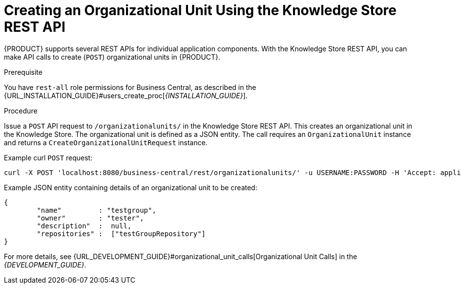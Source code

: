 [[_organizational_unit_REST_create_proc]]

= ⁠⁠Creating an Organizational Unit Using the Knowledge Store REST API

{PRODUCT} supports several REST APIs for individual application components. With the Knowledge Store REST API, you can make API calls to create (`POST`) organizational units in {PRODUCT}.

.Prerequisite
You have `rest-all` role permissions for Business Central, as described in the {URL_INSTALLATION_GUIDE}#users_create_proc[_{INSTALLATION_GUIDE}_].

.Procedure
Issue a `POST` API request to `/organizationalunits/` in the Knowledge Store REST API. This creates an organizational unit in the Knowledge Store. The organizational unit is defined as a JSON entity. The call requires an `OrganizationalUnit` instance and returns a `CreateOrganizationalUnitRequest` instance.

Example curl `POST` request:

[source]
----
curl -X POST 'localhost:8080/business-central/rest/organizationalunits/' -u USERNAME:PASSWORD -H 'Accept: application/json' -H 'Content-Type: application/json' -d '{"name":"testgroup","owner":"tester","description":null,"repositories":["testGroupRepository"]}'
----

Example JSON entity containing details of an organizational unit to be created:

[source]
----
{
	"name"         : "testgroup",
	"owner"        : "tester",
	"description"  :  null,
	"repositories" :  ["testGroupRepository"]
}
----

For more details, see {URL_DEVELOPMENT_GUIDE}#organizational_unit_calls[Organizational Unit Calls] in the  _{DEVELOPMENT_GUIDE}_.
